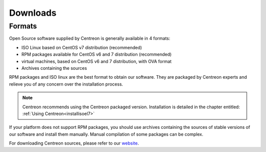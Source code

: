 .. _downloads:

=========
Downloads
=========

*******
Formats
*******

Open Source software supplied by Centreon is generally available in 4 formats:

* ISO Linux based on CentOS v7 distribution (recommended)
* RPM packages available for CentOS v6 and 7 distribution (recommended)
* virtual machines, based on CentOS v6 and 7 distribution, with OVA format
* Archives containing the sources

RPM packages and ISO linux are the best format to obtain our software. They are packaged by Centreon experts and relieve you of any concern over the installation process.

.. note::
 Centreon recommends using the Centreon packaged version. Installation is detailed in the chapter entitled: :ref:`Using Centreon<installisoel7>`

If your platform does not support RPM packages, you should use archives containing the sources of stable versions of our software and install them manually. Manual compilation of some packages can be complex.

For downloading Centreon sources, please refer to our `website
<https://download.centreon.com>`_.
